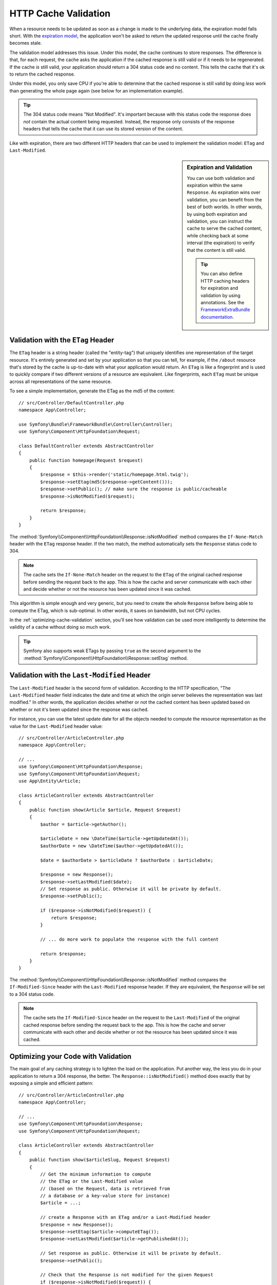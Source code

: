 .. index::
    single: Cache; Validation

HTTP Cache Validation
=====================

When a resource needs to be updated as soon as a change is made to the underlying
data, the expiration model falls short. With the `expiration model`_, the
application won't be asked to return the updated response until the cache
finally becomes stale.

The validation model addresses this issue. Under this model, the cache continues
to store responses. The difference is that, for each request, the cache asks the
application if the cached response is still valid or if it needs to be regenerated.
If the cache *is* still valid, your application should return a 304 status code
and no content. This tells the cache that it's ok to return the cached response.

Under this model, you only save CPU if you're able to determine that the
cached response is still valid by doing *less* work than generating the whole
page again (see below for an implementation example).

.. tip::

    The 304 status code means "Not Modified". It's important because with
    this status code the response does *not* contain the actual content being
    requested. Instead, the response only consists of the response headers that
    tells the cache that it can use its stored version of the content.

Like with expiration, there are two different HTTP headers that can be used
to implement the validation model: ``ETag`` and ``Last-Modified``.

.. sidebar:: Expiration and Validation

    You can use both validation and expiration within the same ``Response``.
    As expiration wins over validation, you can benefit from the best of
    both worlds. In other words, by using both expiration and validation, you
    can instruct the cache to serve the cached content, while checking back
    at some interval (the expiration) to verify that the content is still valid.

    .. tip::

        You can also define HTTP caching headers for expiration and validation by using
        annotations. See the `FrameworkExtraBundle documentation`_.

.. index::
    single: Cache; Etag header
    single: HTTP headers; Etag

Validation with the ``ETag`` Header
-----------------------------------

The ``ETag`` header is a string header (called the "entity-tag") that uniquely
identifies one representation of the target resource. It's entirely generated
and set by your application so that you can tell, for example, if the ``/about``
resource that's stored by the cache is up-to-date with what your application
would return. An ``ETag`` is like a fingerprint and is used to quickly compare
if two different versions of a resource are equivalent. Like fingerprints,
each ``ETag`` must be unique across all representations of the same resource.

To see a simple implementation, generate the ETag as the md5 of the content::

    // src/Controller/DefaultController.php
    namespace App\Controller;

    use Symfony\Bundle\FrameworkBundle\Controller\Controller;
    use Symfony\Component\HttpFoundation\Request;

    class DefaultController extends AbstractController
    {
        public function homepage(Request $request)
        {
            $response = $this->render('static/homepage.html.twig');
            $response->setEtag(md5($response->getContent()));
            $response->setPublic(); // make sure the response is public/cacheable
            $response->isNotModified($request);

            return $response;
        }
    }

The :method:`Symfony\\Component\\HttpFoundation\\Response::isNotModified`
method compares the ``If-None-Match`` header with the ``ETag`` response header.
If the two match, the method automatically sets the ``Response`` status code
to 304.

.. note::

    The cache sets the ``If-None-Match`` header on the request to the ``ETag``
    of the original cached response before sending the request back to the
    app. This is how the cache and server communicate with each other and
    decide whether or not the resource has been updated since it was cached.

This algorithm is simple enough and very generic, but you need to create the
whole ``Response`` before being able to compute the ETag, which is sub-optimal.
In other words, it saves on bandwidth, but not CPU cycles.

In the :ref:`optimizing-cache-validation` section, you'll see how validation
can be used more intelligently to determine the validity of a cache without
doing so much work.

.. tip::

    Symfony also supports weak ETags by passing ``true`` as the second
    argument to the
    :method:`Symfony\\Component\\HttpFoundation\\Response::setEtag` method.

.. index::
    single: Cache; Last-Modified header
    single: HTTP headers; Last-Modified

Validation with the ``Last-Modified`` Header
--------------------------------------------

The ``Last-Modified`` header is the second form of validation. According
to the HTTP specification, "The ``Last-Modified`` header field indicates
the date and time at which the origin server believes the representation
was last modified." In other words, the application decides whether or not
the cached content has been updated based on whether or not it's been updated
since the response was cached.

For instance, you can use the latest update date for all the objects needed to
compute the resource representation as the value for the ``Last-Modified``
header value::

    // src/Controller/ArticleController.php
    namespace App\Controller;

    // ...
    use Symfony\Component\HttpFoundation\Response;
    use Symfony\Component\HttpFoundation\Request;
    use App\Entity\Article;

    class ArticleController extends AbstractController
    {
        public function show(Article $article, Request $request)
        {
            $author = $article->getAuthor();

            $articleDate = new \DateTime($article->getUpdatedAt());
            $authorDate = new \DateTime($author->getUpdatedAt());

            $date = $authorDate > $articleDate ? $authorDate : $articleDate;

            $response = new Response();
            $response->setLastModified($date);
            // Set response as public. Otherwise it will be private by default.
            $response->setPublic();

            if ($response->isNotModified($request)) {
                return $response;
            }

            // ... do more work to populate the response with the full content

            return $response;
        }
    }

The :method:`Symfony\\Component\\HttpFoundation\\Response::isNotModified`
method compares the ``If-Modified-Since`` header with the ``Last-Modified``
response header. If they are equivalent, the ``Response`` will be set to a
304 status code.

.. note::

    The cache sets the ``If-Modified-Since`` header on the request to the ``Last-Modified``
    of the original cached response before sending the request back to the
    app. This is how the cache and server communicate with each other and
    decide whether or not the resource has been updated since it was cached.

.. index::
    single: Cache; Conditional get
    single: HTTP; 304

.. _optimizing-cache-validation:

Optimizing your Code with Validation
------------------------------------

The main goal of any caching strategy is to lighten the load on the application.
Put another way, the less you do in your application to return a 304 response,
the better. The ``Response::isNotModified()`` method does exactly that by
exposing a simple and efficient pattern::

    // src/Controller/ArticleController.php
    namespace App\Controller;

    // ...
    use Symfony\Component\HttpFoundation\Response;
    use Symfony\Component\HttpFoundation\Request;

    class ArticleController extends AbstractController
    {
        public function show($articleSlug, Request $request)
        {
            // Get the minimum information to compute
            // the ETag or the Last-Modified value
            // (based on the Request, data is retrieved from
            // a database or a key-value store for instance)
            $article = ...;

            // create a Response with an ETag and/or a Last-Modified header
            $response = new Response();
            $response->setEtag($article->computeETag());
            $response->setLastModified($article->getPublishedAt());

            // Set response as public. Otherwise it will be private by default.
            $response->setPublic();

            // Check that the Response is not modified for the given Request
            if ($response->isNotModified($request)) {
                // return the 304 Response immediately
                return $response;
            }

            // do more work here - like retrieving more data
            $comments = ...;

            // or render a template with the $response you've already started
            return $this->render('article/show.html.twig', array(
                'article' => $article,
                'comments' => $comments,
            ), $response);
        }
    }

When the ``Response`` is not modified, the ``isNotModified()`` automatically sets
the response status code to ``304``, removes the content, and removes some
headers that must not be present for ``304`` responses (see
:method:`Symfony\\Component\\HttpFoundation\\Response::setNotModified`).

.. _`expiration model`: https://tools.ietf.org/html/rfc2616#section-13.2
.. _`validation model`: http://tools.ietf.org/html/rfc2616#section-13.3
.. _`FrameworkExtraBundle documentation`: https://symfony.com/doc/current/bundles/SensioFrameworkExtraBundle/annotations/cache.html

.. ready: no
.. revision: 9b1521b7b172b15292b19a43fa9490df964f05eb